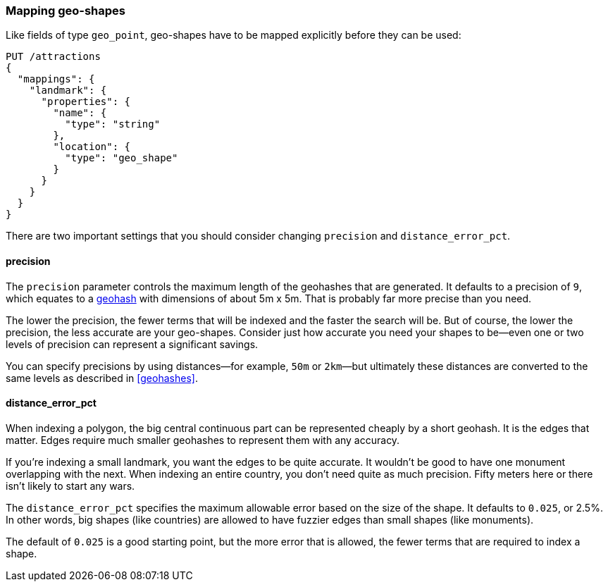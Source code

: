 [[mapping-geo-shapes]]
=== Mapping geo-shapes

Like fields of type `geo_point`, geo-shapes((("mapping (types)", "geo-shapes")))((("geo-shapes", "mapping"))) have to be mapped explicitly
before they can be used:

[source,json]
-----------------------
PUT /attractions
{
  "mappings": {
    "landmark": {
      "properties": {
        "name": {
          "type": "string"
        },
        "location": {
          "type": "geo_shape"
        }
      }
    }
  }
}
-----------------------

There are two important settings that you should consider changing `precision` and `distance_error_pct`.

==== precision

The `precision` parameter ((("geo-shapes", "precision")))((("precision parameter", "geo-shapes")))controls the maximum length of the geohashes that
are generated.  It defaults to a precision of `9`, which equates to a
<<geohashes,geohash>> with dimensions of about 5m x 5m. That is probably far
more precise than you need.

The lower the precision, the fewer terms that will be indexed and the faster
the search will be.  But of course, the lower the precision, the less accurate are
your geo-shapes.  Consider just how accurate you need your shapes to be--even one or two levels of precision can represent a significant savings.

You can specify precisions by using distances--for example, `50m` or `2km`&#x2014;but
ultimately these distances are converted to the same levels as described in
<<geohashes>>.

==== distance_error_pct

When indexing a polygon, the big central continuous part can be represented
cheaply by a short geohash.((("distance_error_pct (geo-shapes)")))((("geo-shapes", "distance_error_pct parameter")))  It is the edges that matter. Edges require much
smaller geohashes to represent them with any accuracy.

If you're indexing a small landmark, you want the edges to be quite accurate.
It wouldn't be good to have one monument overlapping with the next.  When
indexing an entire country, you don't need quite as much precision. Fifty
meters here or there isn't likely to start any wars.

The `distance_error_pct` specifies the maximum allowable error based on the
size of the shape.  It defaults to `0.025`, or 2.5%. In other words, big shapes
(like countries) are allowed to have fuzzier edges than small shapes (like
monuments).

The default of `0.025` is a good starting point, but the more error that is
allowed, the fewer terms that are required to index a shape.




